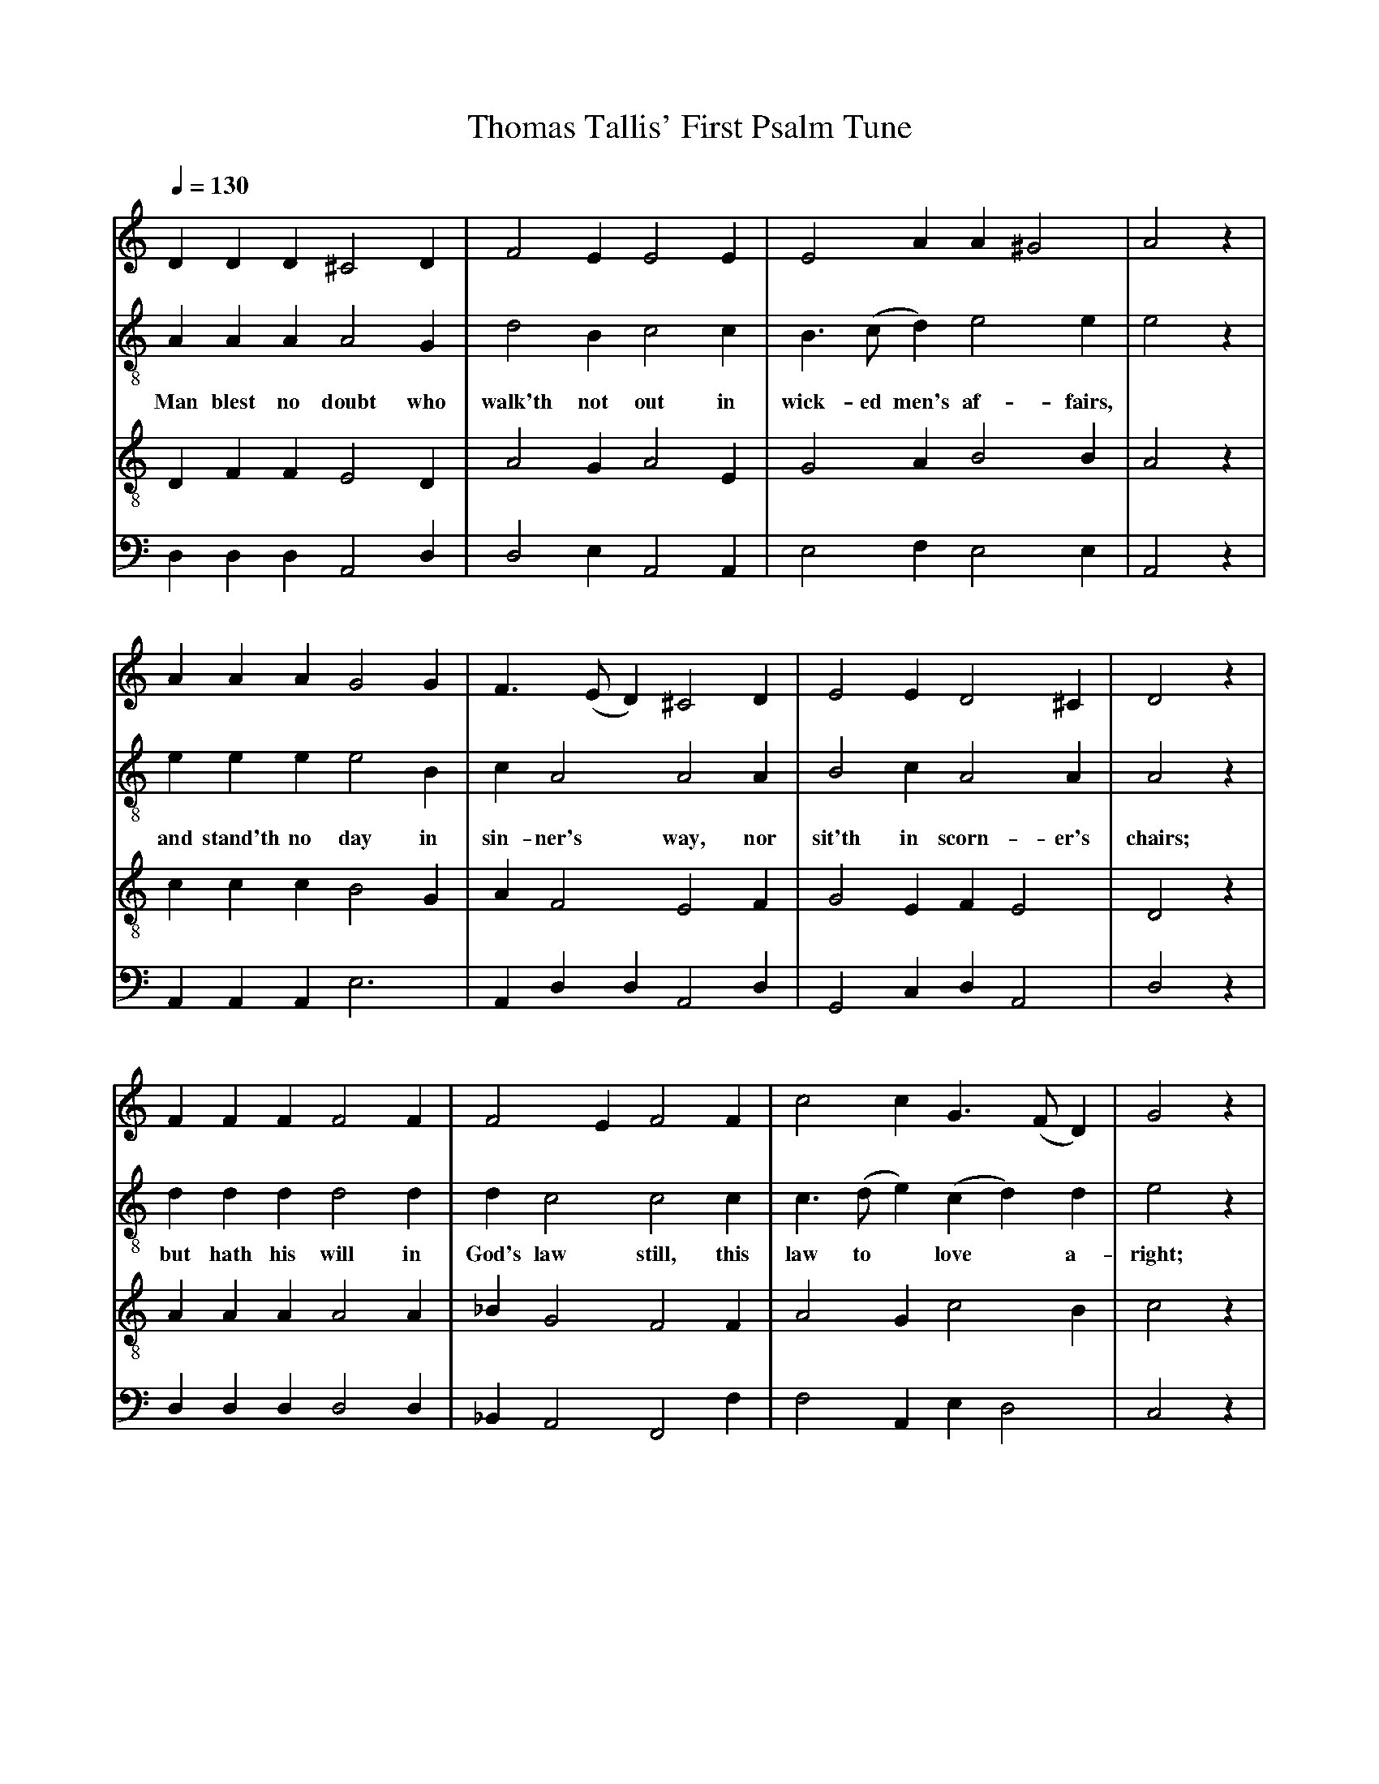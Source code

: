 X: 1
A:Thomas Tallis
T:Thomas Tallis' First Psalm Tune
M:none
L:1/4
Q:1/4=130
K:D Dorian
%
V:1 clef=treble
V:2 clef=treble-8 middle=B,
V:3 clef=treble-8 middle=B,
V:4 clef=bass+16 middle=D,%+
%
%%MIDI program 1	79 ocarina
%%MIDI program 2	74 recorder
%%MIDI program 3	71 clarinet
%%MIDI program 4	60 frenchrn
%
% Squeeze things together a bit, to get the whole tune to fit on one page.
%%sysstaffsep    22.0pt
%%systemsep      50.0pt
%
[V:1] D   D    D  ^C2   D  | F2     E  E2   E  | E2   A   A   ^G2 | A2   z |
[V:2] A,  A,   A,  A,2  G, | D2     B, C2   C  | B,> (CD) E2   E  | E2   z |
w:   Man blest no doubt who walk'th not out in  wick- ed men's af-  fairs,
[V:3] D,  F,   F,  E,2  D, | A,2    G, A,2  E, | G,2  A,  B,2  B, | A,2  z |
[V:4] D,  D,   D,  A,,2 D, | D,2    E, A,,2 A,,| E,2  F,  E,2  E, | A,,2 z |
%
[V:1] A     A     A   G2  G  | F> (ED) ^C2   D  | E2    E   D2  ^C  | D2  z |
[V:2] E     E     E   E2  B, | C   A,2  A,2  A, | B,2   C   A,2  A, | A,2 z |
w:   and stand'th no  day in  sin-ner's way, nor sit'th in scorn-er's chairs;
[V:3] C     C     C   B,2 G, | A,  F,2  E,2  F, | G,2   E,  F, E,2  | D,2 z |
[V:4] A,,   A,,   A,, E,3    | A,, D,D, A,,2 D, | G,,2  C,  D, A,,2 | D,2 z |
%
[V:1] F   F    F  F2   F |  F2  E    F2     F | c2  c G>    (FD)| G2  z |
[V:2] D   D    D  D2   D |  D   C2   C2     C | C> (DE) (CD)  D | E2  z |
w:   but hath his will in God's law still, this law to* love* a-  right;
[V:3] A,  A,   A, A,2  A,| _B,  G,2  F,2    F,| A,2 G,   C2   B,| C2  z |
[V:4] D,  D,   D, D,2  D,| _B,, A,,2 F,,2   F,| F,2 A,,  E, D,2 | C,2 z |
%
[V:1] A   A   A  _B2   A | (G>F) F  E2    G | F2    E     D2   ^C  | D4  ||
[V:2] F   F   F   F2   F |  D2  _B, C2    C | D2    D     A,2   A, | A,4 ||
w:   and will him use, on   it   to muse, to keep   it   day   and  night.
[V:3] C   C   C   D2   C | _B,2  F,  G,2  E,| A,2   G,    F,  E,2  | D,4 ||
[V:4] F,  F,  F, _B,,2 F,| _B,,  D,2 C,2  C,| A,,>(B,,C,) F,, A,,2 | D,4 ||
